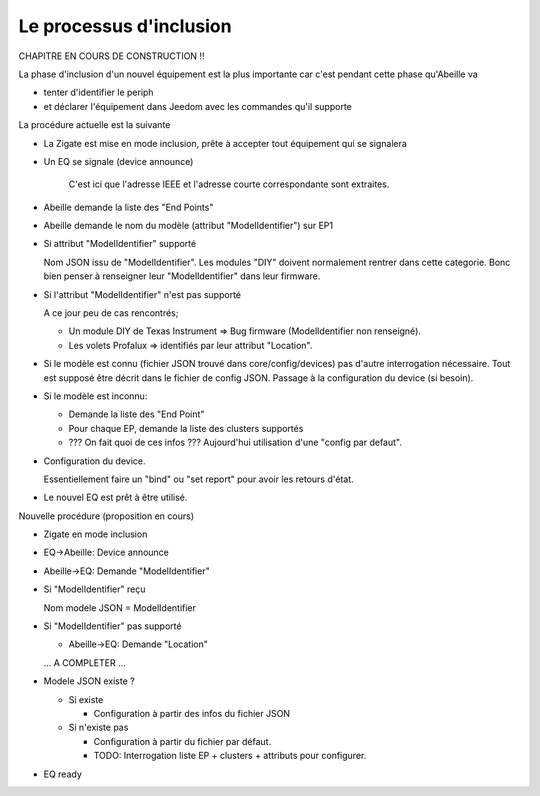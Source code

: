 Le processus d'inclusion
------------------------

CHAPITRE EN COURS DE CONSTRUCTION !!

La phase d'inclusion d'un nouvel équipement est la plus importante car c'est pendant cette phase qu'Abeille va

- tenter d'identifier le periph
- et déclarer l'équipement dans Jeedom avec les commandes qu'il supporte

La procédure actuelle est la suivante

- La Zigate est mise en mode inclusion, prête à accepter tout équipement qui se signalera
- Un EQ se signale (device announce)

    C'est ici que l'adresse IEEE et l'adresse courte correspondante sont extraites.
- Abeille demande la liste des "End Points"
- Abeille demande le nom du modèle (attribut "ModelIdentifier") sur EP1
- Si attribut "ModelIdentifier" supporté

  Nom JSON issu de "ModelIdentifier".
  Les modules "DIY" doivent normalement rentrer dans cette categorie. Bonc bien penser à renseigner leur "ModelIdentifier" dans leur firmware.
- Si l'attribut "ModelIdentifier" n'est pas supporté

  A ce jour peu de cas rencontrés;

  - Un module DIY de Texas Instrument => Bug firmware (ModelIdentifier non renseigné).
  - Les volets Profalux => identifiés par leur attribut "Location".
- Si le modèle est connu (fichier JSON trouvé dans core/config/devices) pas d'autre interrogation nécessaire.
  Tout est supposé être décrit dans le fichier de config JSON.
  Passage à la configuration du device (si besoin).
- Si le modèle est inconnu:

  - Demande la liste des "End Point"
  - Pour chaque EP, demande la liste des clusters supportés
  - ??? On fait quoi de ces infos ??? Aujourd'hui utilisation d'une "config par defaut".

- Configuration du device.

  Essentiellement faire un "bind" ou "set report" pour avoir les retours d'état.
- Le nouvel EQ est prêt à être utilisé.

Nouvelle procédure (proposition en cours)

- Zigate en mode inclusion
- EQ->Abeille: Device announce
- Abeille->EQ: Demande "ModelIdentifier"
- Si "ModelIdentifier" reçu

  Nom modele JSON = ModelIdentifier
- Si "ModelIdentifier" pas supporté

  - Abeille->EQ: Demande "Location"
  ... A COMPLETER ...
- Modele JSON existe ?

  - Si existe

    - Configuration à partir des infos du fichier JSON
  - Si n'existe pas

    - Configuration à partir du fichier par défaut.
    - TODO: Interrogation liste EP + clusters + attributs pour configurer.
- EQ ready
